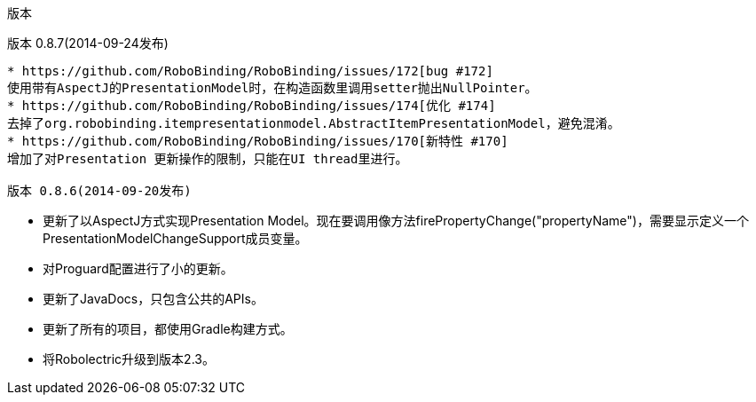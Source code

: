 ﻿版本
====
:Revision: 0.8.7
:toc:
:numbered:
:imagesdir: ./images
:source-highlighter: pygments

版本 0.8.7(2014-09-24发布)
---------------------------
* https://github.com/RoboBinding/RoboBinding/issues/172[bug #172]
使用带有AspectJ的PresentationModel时，在构造函数里调用setter抛出NullPointer。
* https://github.com/RoboBinding/RoboBinding/issues/174[优化 #174] 
去掉了org.robobinding.itempresentationmodel.AbstractItemPresentationModel，避免混淆。
* https://github.com/RoboBinding/RoboBinding/issues/170[新特性 #170] 
增加了对Presentation 更新操作的限制，只能在UI thread里进行。

版本 0.8.6(2014-09-20发布)
---------------------------
* 更新了以AspectJ方式实现Presentation Model。现在要调用像方法firePropertyChange("propertyName")，需要显示定义一个PresentationModelChangeSupport成员变量。
* 对Proguard配置进行了小的更新。
* 更新了JavaDocs，只包含公共的APIs。
* 更新了所有的项目，都使用Gradle构建方式。
* 将Robolectric升级到版本2.3。